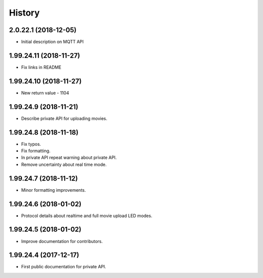 =======
History
=======

2.0.22.1 (2018-12-05)
-----------------------

* Initial description on MQTT API

1.99.24.11 (2018-11-27)
-----------------------

* Fix links in README

1.99.24.10 (2018-11-27)
-----------------------

* New return value - 1104

1.99.24.9 (2018-11-21)
----------------------
* Describe private API for uploading movies.

1.99.24.8 (2018-11-18)
----------------------
* Fix typos.
* Fix formatting.
* In private API repeat warning about private API.
* Remove uncertainty about real time mode.

1.99.24.7 (2018-11-12)
----------------------
* Minor formatting improvements.

1.99.24.6 (2018-01-02)
----------------------
* Protocol details about realtime and full movie upload LED modes.

1.99.24.5 (2018-01-02)
----------------------
* Improve documentation for contributors.

1.99.24.4 (2017-12-17)
----------------------
* First public documentation for private API.
